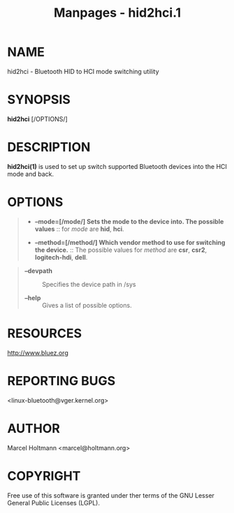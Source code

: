 #+TITLE: Manpages - hid2hci.1
* NAME
hid2hci - Bluetooth HID to HCI mode switching utility

* SYNOPSIS
*hid2hci* [/OPTIONS/]

* DESCRIPTION
*hid2hci(1)* is used to set up switch supported Bluetooth devices into
the HCI mode and back.

* OPTIONS

#+begin_quote
- *--mode=[/mode/] Sets the mode to the device into. The possible
  values* :: for /mode/ are *hid*, *hci*.

- *--method=[/method/] Which vendor method to use for switching the
  device.* :: The possible values for /method/ are *csr*, *csr2*,
  *logitech-hdi*, *dell*.

#+end_quote

#+begin_quote
- *--devpath* :: Specifies the device path in /sys

- *--help* :: Gives a list of possible options.

#+end_quote

* RESOURCES
<http://www.bluez.org>

* REPORTING BUGS
<linux-bluetooth@vger.kernel.org>

* AUTHOR
Marcel Holtmann <marcel@holtmann.org>

* COPYRIGHT
Free use of this software is granted under ther terms of the GNU Lesser
General Public Licenses (LGPL).

